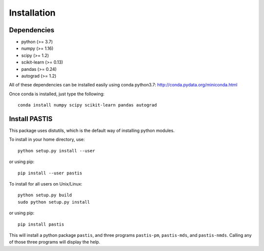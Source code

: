 ================================================================================
Installation
================================================================================

Dependencies
============

- python (>= 3.7)
- numpy (>= 1.16)
- scipy (>= 1.2)
- scikit-learn (>= 0.13)
- pandas (>= 0.24)
- autograd (>= 1.2)

All of these dependencies can be installed easily using conda python3.7:
`http://conda.pydata.org/miniconda.html <http://conda.pydata.org/miniconda.html>`_

Once conda is installed, just type the following::

    conda install numpy scipy scikit-learn pandas autograd

Install PASTIS
==============

This package uses distutils, which is the default way of installing
python modules.

To install in your home directory, use::

    python setup.py install --user

or using pip::

    pip install --user pastis

To install for all users on Unix/Linux::

    python setup.py build
    sudo python setup.py install

or using pip::

    pip install pastis

This will install a python package ``pastis``, and three programs ``pastis-pm``,
``pastis-mds``, and ``pastis-nmds``. Calling any of those three programs will
display the help.
